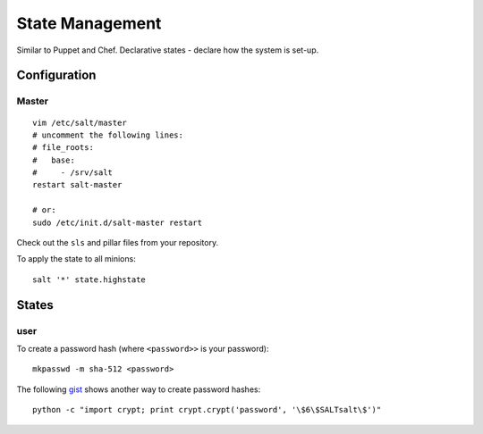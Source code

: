 State Management
****************

Similar to Puppet and Chef.  Declarative states - declare how the system is
set-up.

Configuration
=============

Master
------

::

  vim /etc/salt/master
  # uncomment the following lines:
  # file_roots:
  #   base:
  #     - /srv/salt
  restart salt-master

  # or:
  sudo /etc/init.d/salt-master restart

Check out the ``sls`` and pillar files from your repository.

To apply the state to all minions:

::

  salt '*' state.highstate

States
======

user
----

To create a password hash (where ``<password>>`` is your password)::

  mkpasswd -m sha-512 <password>

The following gist_ shows another way to create password hashes::

  python -c "import crypt; print crypt.crypt('password', '\$6\$SALTsalt\$')"


.. _gist: https://gist.github.com/UtahDave/3785738
